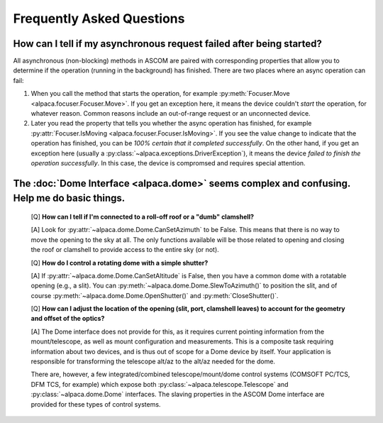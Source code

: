 Frequently Asked Questions
==========================

.. _async_faq:

How can I tell if my asynchronous request failed after being started?
---------------------------------------------------------------------
All asynchronous (non-blocking) methods in ASCOM are paired with corresponding properties that
allow you to determine if the operation (running in the background) has finished. There are two
places where an async operation can fail:

1. When you call the method that starts the operation, for example 
   :py:meth:`Focuser.Move <alpaca.focuser.Focuser.Move>`. If you get an exception here, 
   it means the device couldn't *start* the operation, for whatever reason. Common
   reasons include an out-of-range request or an unconnected device.
2. Later you read the property that tells you whether the async operation has finished,
   for example :py:attr:`Focuser.IsMoving <alpaca.focuser.Focuser.IsMoving>`. If you see 
   the value change to indicate that the operation has finished, you can be *100% certain
   that it completed successfully*. On the other hand, if you get an exception here (usually
   a :py:class:`~alpaca.exceptions.DriverException`), it means the device *failed to finish the 
   operation successfully*. In this case, the device is compromsed and requires special attention.


.. _dome-faq:

The :doc:`Dome Interface <alpaca.dome>` seems complex and confusing. Help me do basic things.
---------------------------------------------------------------------------------------------

    [Q] **How can I tell if I'm connected to a roll-off roof or a "dumb" clamshell?**

    [A] Look for :py:attr:`~alpaca.dome.Dome.CanSetAzimuth` to be False. This means 
    that there is no way to move the opening to the sky at all. The only functions 
    available will be those related to opening and closing the roof or clamshell to
    provide access to the entire sky (or not).

    [Q] **How do I control a rotating dome with a simple shutter?**

    [A] If :py:attr:`~alpaca.dome.Dome.CanSetAltitude` is False, then you have a common
    dome with a rotatable opening (e.g., a slit). You can 
    :py:meth:`~alpaca.dome.Dome.SlewToAzimuth()` 
    to position the slit, and of course :py:meth:`~alpaca.dome.Dome.OpenShutter()` and 
    :py:meth:`CloseShutter()`. 

    [Q] **How can I adjust the location of the opening (slit, port, clamshell leaves) to 
    account for the geometry and offset of the optics?**

    [A] The Dome interface does not provide for this, as it requires current pointing
    information from the mount/telescope, as well as mount configuration and 
    measurements. This is a composite task requiring information about two devices, and
    is thus out of scope for a Dome device by itself. Your application is responsible
    for transforming the telescope alt/az to the alt/az needed for the dome.
    
    There are, however, a few integrated/combined telescope/mount/dome control systems (COMSOFT
    PC/TCS, DFM TCS, for example) which expose both :py:class:`~alpaca.telescope.Telescope` 
    and :py:class:`~alpaca.dome.Dome` interfaces. The slaving properties in the ASCOM
    Dome interface are provided for these types of control systems. 
